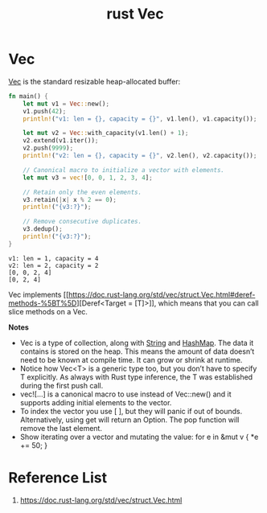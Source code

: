 :PROPERTIES:
:ID:       8d5ca94c-410b-46ec-8185-91ae622b3080
:END:
#+title: rust Vec
#+filetags: rust
* Vec
[[https://doc.rust-lang.org/std/vec/struct.Vec.html][Vec]] is the standard resizable heap-allocated buffer:
#+begin_src rust
fn main() {
    let mut v1 = Vec::new();
    v1.push(42);
    println!("v1: len = {}, capacity = {}", v1.len(), v1.capacity());

    let mut v2 = Vec::with_capacity(v1.len() + 1);
    v2.extend(v1.iter());
    v2.push(9999);
    println!("v2: len = {}, capacity = {}", v2.len(), v2.capacity());

    // Canonical macro to initialize a vector with elements.
    let mut v3 = vec![0, 0, 1, 2, 3, 4];

    // Retain only the even elements.
    v3.retain(|x| x % 2 == 0);
    println!("{v3:?}");

    // Remove consecutive duplicates.
    v3.dedup();
    println!("{v3:?}");
}
#+end_src
#+begin_src output
v1: len = 1, capacity = 4
v2: len = 2, capacity = 2
[0, 0, 2, 4]
[0, 2, 4]
#+end_src
Vec implements [[https://doc.rust-lang.org/std/vec/struct.Vec.html#deref-methods-%5BT%5D][Deref<Target = [T]>]], which means that you can call slice methods on a Vec.

*Notes*
+ Vec is a type of collection, along with [[id:875ff4fc-45d5-4461-9d1d-fa5bb459585d][String]] and [[id:3d7c0a6e-df56-4379-a618-287bb14e19d6][HashMap]]. The data it contains is stored on the heap. This means the amount of data doesn’t need to be known at compile time. It can grow or shrink at runtime.
+ Notice how Vec<T> is a generic type too, but you don’t have to specify T explicitly. As always with Rust type inference, the T was established during the first push call.
+ vec![...] is a canonical macro to use instead of Vec::new() and it supports adding initial elements to the vector.
+ To index the vector you use [ ], but they will panic if out of bounds. Alternatively, using get will return an Option. The pop function will remove the last element.
+ Show iterating over a vector and mutating the value: for e in &mut v { *e += 50; }

* Reference List
1. https://doc.rust-lang.org/std/vec/struct.Vec.html
